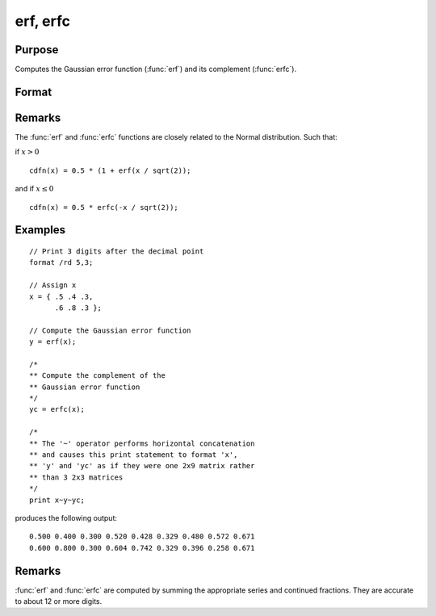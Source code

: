 
erf, erfc
==============================================

Purpose
----------------

Computes the Gaussian error function (:func:`erf`) and its
complement (:func:`erfc`).

Format
----------------
.. function:: erf(x)
              erfc(x)

    :param x: The values used to compute the Gaussian error function or its complement.
    :type x: NxK matrix

    :returns: **y** (*NxK matrix*) - the Gaussian error function (:func:`erf`) or the complement of the Gaussian error function (:func:`erfc`).

Remarks
-------

The :func:`erf` and :func:`erfc` functions are closely related to the Normal distribution. Such that:

if :math:`x > 0`

::

      cdfn(x) = 0.5 * (1 + erf(x / sqrt(2));

and if :math:`x \leq 0`

::

      cdfn(x) = 0.5 * erfc(-x / sqrt(2));

Examples
----------------

::

    // Print 3 digits after the decimal point
    format /rd 5,3;

    // Assign x
    x = { .5 .4 .3,
          .6 .8 .3 };

    // Compute the Gaussian error function
    y = erf(x);

    /*
    ** Compute the complement of the
    ** Gaussian error function
    */
    yc = erfc(x);

    /*
    ** The '~' operator performs horizontal concatenation
    ** and causes this print statement to format 'x',
    ** 'y' and 'yc' as if they were one 2x9 matrix rather
    ** than 3 2x3 matrices
    */
    print x~y~yc;

produces the following output:

::

    0.500 0.400 0.300 0.520 0.428 0.329 0.480 0.572 0.671
    0.600 0.800 0.300 0.604 0.742 0.329 0.396 0.258 0.671

Remarks
---------------

:func:`erf` and :func:`erfc` are computed by summing the appropriate series and
continued fractions. They are accurate to about 12 or more digits.

.. seealso:: Functions :func:`cdfN`, :func:`cdfNc`
